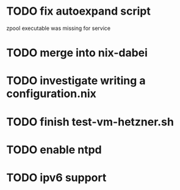 * TODO fix autoexpand script
    zpool executable was missing for service
* TODO merge into nix-dabei
* TODO investigate writing a configuration.nix
* TODO finish test-vm-hetzner.sh
* TODO enable ntpd
* TODO ipv6 support
